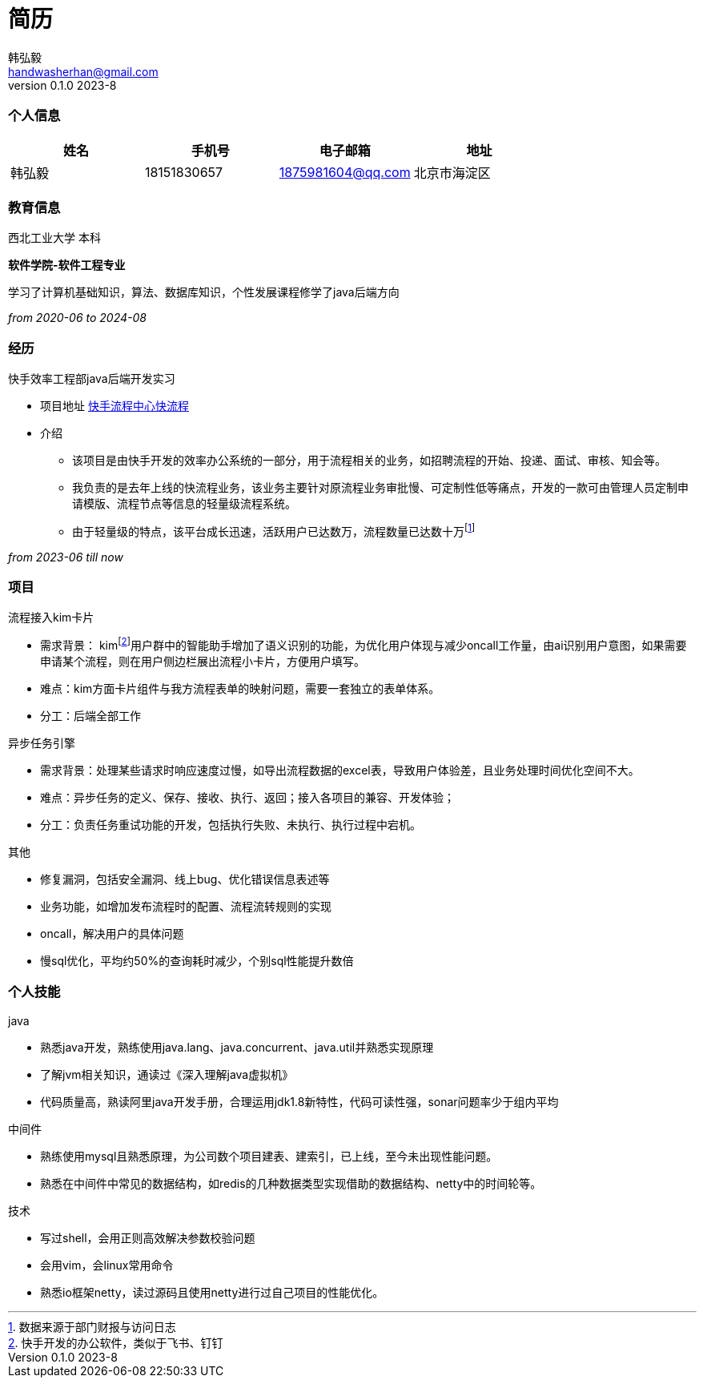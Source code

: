 = 简历 
Hongyi Han <handwasherhan@gmail.com>
v0.1.0 2023-8
:doctype: book
:author: 韩弘毅 
:address: 北京市海淀区
=== 个人信息
|===
|姓名|手机号|电子邮箱|地址

|{author}
|18151830657
|1875981604@qq.com
|{address}

|===

=== 教育信息
====
西北工业大学 本科 ::
****
*软件学院-软件工程专业* 

学习了计算机基础知识，算法、数据库知识，个性发展课程修学了java后端方向
[.text-right]
_from 2020-06 to 2024-08_
****
====

=== 经历
====
快手效率工程部java后端开发实习::
****
* 项目地址
https://bpm.corp.kuaishou.com/new-bpm/v2/[快手流程中心快流程]
* 介绍
** 该项目是由快手开发的效率办公系统的一部分，用于流程相关的业务，如招聘流程的开始、投递、面试、审核、知会等。
** 我负责的是去年上线的快流程业务，该业务主要针对原流程业务审批慢、可定制性低等痛点，开发的一款可由管理人员定制申请模版、流程节点等信息的轻量级流程系统。
** 由于轻量级的特点，该平台成长迅速，活跃用户已达数万，流程数量已达数十万footnote:[数据来源于部门财报与访问日志]

[.text-right]
_from 2023-06 till now_
****
====

=== 项目
====
流程接入kim卡片::
****
* 需求背景： kimfootnote:[快手开发的办公软件，类似于飞书、钉钉]用户群中的智能助手增加了语义识别的功能，为优化用户体现与减少oncall工作量，由ai识别用户意图，如果需要申请某个流程，则在用户侧边栏展出流程小卡片，方便用户填写。
* 难点：kim方面卡片组件与我方流程表单的映射问题，需要一套独立的表单体系。
* 分工：后端全部工作
****
异步任务引擎::
****
* 需求背景：处理某些请求时响应速度过慢，如导出流程数据的excel表，导致用户体验差，且业务处理时间优化空间不大。
* 难点：异步任务的定义、保存、接收、执行、返回；接入各项目的兼容、开发体验；
* 分工：负责任务重试功能的开发，包括执行失败、未执行、执行过程中宕机。
****
其他::
****
* 修复漏洞，包括安全漏洞、线上bug、优化错误信息表述等
* 业务功能，如增加发布流程时的配置、流程流转规则的实现
* oncall，解决用户的具体问题
* 慢sql优化，平均约50%的查询耗时减少，个别sql性能提升数倍
====

=== 个人技能
====
java::
****
* 熟悉java开发，熟练使用java.lang、java.concurrent、java.util并熟悉实现原理
* 了解jvm相关知识，通读过《深入理解java虚拟机》
* 代码质量高，熟读阿里java开发手册，合理运用jdk1.8新特性，代码可读性强，sonar问题率少于组内平均
****
中间件::
****
* 熟练使用mysql且熟悉原理，为公司数个项目建表、建索引，已上线，至今未出现性能问题。
* 熟悉在中间件中常见的数据结构，如redis的几种数据类型实现借助的数据结构、netty中的时间轮等。
****
技术::
****
* 写过shell，会用正则高效解决参数校验问题
* 会用vim，会linux常用命令
* 熟悉io框架netty，读过源码且使用netty进行过自己项目的性能优化。
****
====
